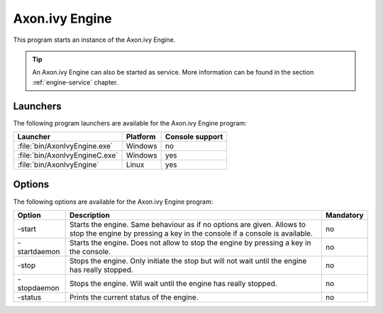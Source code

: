 .. _axonivy-engine:

Axon.ivy Engine
===============

This program starts an instance of the Axon.ivy Engine. 

.. tip::
    An Axon.ivy Engine can also be started as service. More information can
    be found in the section :ref:`engine-service` chapter.


Launchers
---------

The following program launchers are available for the Axon.ivy Engine program:

+---------------------------------+----------+-----------------+
| Launcher                        | Platform | Console support |
+=================================+==========+=================+
| :file:`bin/AxonIvyEngine.exe`   | Windows  | no              |
+---------------------------------+----------+-----------------+
| :file:`bin/AxonIvyEngineC.exe`  | Windows  | yes             |
+---------------------------------+----------+-----------------+
| :file:`bin/AxonIvyEngine`       | Linux    | yes             |
+---------------------------------+----------+-----------------+


Options
-------

The following options are available for the Axon.ivy Engine program:

+--------------+-----------------------------------------------------------------------------------------------------------------------------------------------------+-----------+
| Option       | Description                                                                                                                                         | Mandatory |
+==============+=====================================================================================================================================================+===========+
| -start       | Starts the engine. Same behaviour as if no options are given. Allows to stop the engine by pressing a key in the console if a console is available. | no        |
+--------------+-----------------------------------------------------------------------------------------------------------------------------------------------------+-----------+
| -startdaemon | Starts the engine. Does not allow to stop the engine by pressing a key in the console.                                                              | no        |
+--------------+-----------------------------------------------------------------------------------------------------------------------------------------------------+-----------+
| -stop        | Stops the engine. Only initiate the stop but will not wait until the engine has really stopped.                                                     | no        |
+--------------+-----------------------------------------------------------------------------------------------------------------------------------------------------+-----------+
| -stopdaemon  | Stops the engine. Will wait until the engine has really stopped.                                                                                    | no        |
+--------------+-----------------------------------------------------------------------------------------------------------------------------------------------------+-----------+
| -status      | Prints the current status of the engine.                                                                                                            | no        |
+--------------+-----------------------------------------------------------------------------------------------------------------------------------------------------+-----------+

